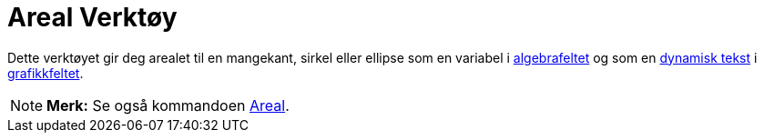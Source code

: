 = Areal Verktøy
:page-en: tools/Area
ifdef::env-github[:imagesdir: /nb/modules/ROOT/assets/images]

Dette verktøyet gir deg arealet til en mangekant, sirkel eller ellipse som en variabel i
xref:/Algebrafelt.adoc[algebrafeltet] og som en xref:/Tekster.adoc[dynamisk tekst] i
xref:/Grafikkfelt.adoc[grafikkfeltet].

[NOTE]
====

*Merk:* Se også kommandoen xref:/commands/Areal.adoc[Areal].

====
